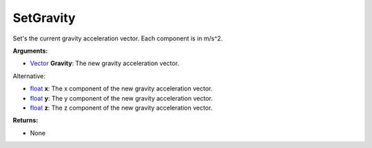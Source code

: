 
SetGravity
********************************************************
Set's the current gravity acceleration vector. Each component is in m/s^2.

**Arguments:**

- `Vector`_ **Gravity**: The new gravity acceleration vector.

Alternative:

- `float`_ **x**: The x component of the new gravity acceleration vector.

- `float`_ **y**: The y component of the new gravity acceleration vector.

- `float`_ **z**: The z component of the new gravity acceleration vector.

**Returns:**

- None

.. _`float`: ../Types/PrimitiveTypes.html
.. _`Vector`: ../Types/Vector.html